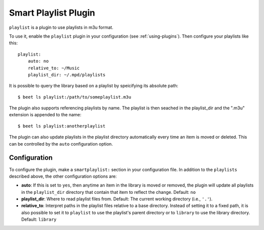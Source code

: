 Smart Playlist Plugin
=====================

``playlist`` is a plugin to use playlists in m3u format.

To use it, enable the ``playlist`` plugin in your configuration
(see :ref:`using-plugins`).
Then configure your playlists like this::

    playlist:
        auto: no
        relative_to: ~/Music
        playlist_dir: ~/.mpd/playlists

It is possible to query the library based on a playlist by speicifying its
absolute path::

    $ beet ls playlist:/path/to/someplaylist.m3u

The plugin also supports referencing playlists by name. The playlist is then
seached in the playlist_dir and the ".m3u" extension is appended to the
name::

    $ beet ls playlist:anotherplaylist

The plugin can also update playlists in the playlist directory automatically
every time an item is moved or deleted. This can be controlled by the ``auto``
configuration option.

Configuration
-------------

To configure the plugin, make a ``smartplaylist:`` section in your
configuration file. In addition to the ``playlists`` described above, the
other configuration options are:

- **auto**: If this is set to ``yes``, then anytime an item in the library is
  moved or removed, the plugin will update all playlists in the
  ``playlist_dir`` directory that contain that item to reflect the change.
  Default: ``no``
- **playlist_dir**: Where to read playlist files from.
  Default: The current working directory (i.e., ``'.'``).
- **relative_to**: Interpret paths in the playlist files relative to a base
  directory. Instead of setting it to a fixed path, it is also possible to
  set it to ``playlist`` to use the playlist's parent directory or to
  ``library`` to use the library directory.
  Default: ``library``
